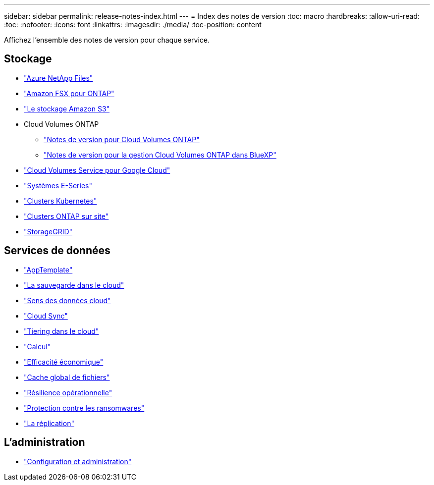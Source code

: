 ---
sidebar: sidebar 
permalink: release-notes-index.html 
---
= Index des notes de version
:toc: macro
:hardbreaks:
:allow-uri-read: 
:toc: 
:nofooter: 
:icons: font
:linkattrs: 
:imagesdir: ./media/
:toc-position: content


[role="lead"]
Affichez l'ensemble des notes de version pour chaque service.



== Stockage

* https://docs.netapp.com/us-en/cloud-manager-azure-netapp-files/whats-new.html["Azure NetApp Files"^]
* https://docs.netapp.com/us-en/cloud-manager-fsx-ontap/whats-new.html["Amazon FSX pour ONTAP"^]
* https://docs.netapp.com/us-en/bluexp-s3-storage/whats-new.html["Le stockage Amazon S3"^]
* Cloud Volumes ONTAP
+
** https://docs.netapp.com/us-en/cloud-volumes-ontap-relnotes/index.html["Notes de version pour Cloud Volumes ONTAP"^]
** https://docs.netapp.com/us-en/cloud-manager-cloud-volumes-ontap/whats-new.html["Notes de version pour la gestion Cloud Volumes ONTAP dans BlueXP"^]


* https://docs.netapp.com/us-en/cloud-manager-cloud-volumes-service-gcp/whats-new.html["Cloud Volumes Service pour Google Cloud"^]
* https://docs.netapp.com/us-en/cloud-manager-e-series/whats-new.html["Systèmes E-Series"^]
* https://docs.netapp.com/us-en/cloud-manager-kubernetes/whats-new.html["Clusters Kubernetes"^]
* https://docs.netapp.com/us-en/cloud-manager-ontap-onprem/whats-new.html["Clusters ONTAP sur site"^]
* https://docs.netapp.com/us-en/cloud-manager-storagegrid/whats-new.html["StorageGRID"^]




== Services de données

* https://docs.netapp.com/us-en/cloud-manager-app-template/whats-new.html["AppTemplate"^]
* https://docs.netapp.com/us-en/cloud-manager-backup-restore/whats-new.html["La sauvegarde dans le cloud"^]
* https://docs.netapp.com/us-en/cloud-manager-data-sense/whats-new.html["Sens des données cloud"^]
* https://docs.netapp.com/us-en/cloud-manager-sync/whats-new.html["Cloud Sync"^]
* https://docs.netapp.com/us-en/cloud-manager-tiering/whats-new.html["Tiering dans le cloud"^]
* https://docs.netapp.com/us-en/cloud-manager-compute/whats-new.html["Calcul"^]
* https://docs.netapp.com/us-en/bluexp-economic-efficiency/index.html["Efficacité économique"^]
* https://docs.netapp.com/us-en/cloud-manager-file-cache/whats-new.html["Cache global de fichiers"^]
* https://docs.netapp.com/us-en/bluexp-operational-resiliency/index.html["Résilience opérationnelle"^]
* https://docs.netapp.com/us-en/cloud-manager-ransomware/whats-new.html["Protection contre les ransomwares"^]
* https://docs.netapp.com/us-en/cloud-manager-replication/whats-new.html["La réplication"^]




== L'administration

* https://docs.netapp.com/us-en/cloud-manager-setup-admin/whats-new.html["Configuration et administration"^]

